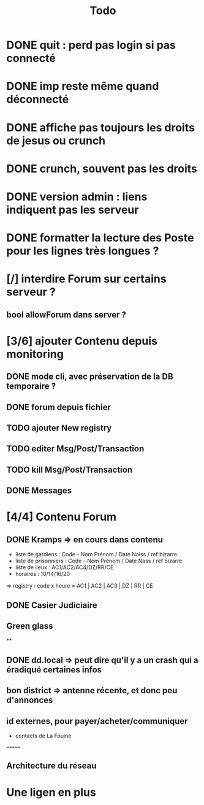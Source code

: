 #+title:Todo
* DONE quit : perd pas login si pas connecté
* DONE imp reste même quand déconnecté
* DONE affiche pas toujours les droits de jesus ou crunch
* DONE crunch, souvent pas les droits
* DONE version admin : liens indiquent pas les serveur
* DONE formatter la lecture des Poste pour les lignes très longues ?
* [/] interdire Forum sur certains serveur ?
** bool allowForum dans server ?
* [3/6] ajouter Contenu depuis monitoring
** DONE mode cli, avec préservation de la DB temporaire ?
** DONE forum depuis fichier
** TODO ajouter New registry
** TODO editer Msg/Post/Transaction
** TODO kill Msg/Post/Transaction
** DONE Messages
* [4/4] Contenu Forum
** DONE Kramps => en cours dans contenu
- liste de gardiens : Code - Nom Prénom / Date Naiss / ref bizarre
- liste de prisonniers : Code - Nom Prénom / Date Nass / ref bizarre
- liste de lieux : AC1/AC2/AC4/DZ/RR/CE
- horaires : 10/14/16/20
=> registry : code x heure = AC1 | AC2 | AC3 | DZ | RR | CE
** DONE Casier Judiciaire
** Green glass
**
** DONE dd.local => peut dire qu'il y a un crash qui a éradiqué certaines infos
** bon district => antenne récente, et donc peu d'annonces
** id externes, pour payer/acheter/communiquer
- contacts de La Fouine
=======
** Architecture du réseau
* Une ligen en plus
